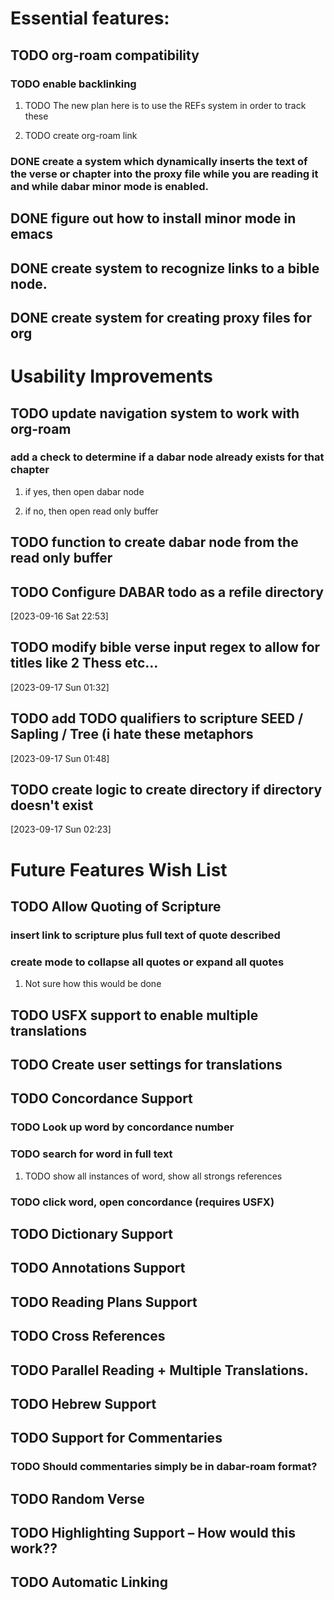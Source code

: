 *  Essential features: 

** TODO org-roam compatibility
*** TODO enable backlinking
**** TODO The new plan here is to use the REFs system in order to track these
**** TODO create org-roam link

*** DONE create a system which dynamically inserts the text of the verse or chapter into the proxy file while you are reading it and while dabar minor mode is enabled.
** DONE figure out how to install minor mode in emacs
** DONE create system to recognize links to a bible node.
** DONE create system for creating proxy files for org

* Usability Improvements
** TODO update navigation system to work with org-roam
*** add a check to determine if a dabar node already exists for that chapter
**** if yes, then open dabar node
**** if no, then open read only buffer
** TODO function to create dabar node from the read only buffer
** TODO Configure DABAR todo as a refile directory
[2023-09-16 Sat 22:53]
** TODO modify bible verse input regex to allow for titles like 2 Thess etc...
[2023-09-17 Sun 01:32]
** TODO add TODO qualifiers to scripture SEED / Sapling / Tree (i hate these metaphors
[2023-09-17 Sun 01:48]
** TODO create logic to create directory if directory doesn't exist
[2023-09-17 Sun 02:23]


* Future Features Wish List

** TODO Allow Quoting of Scripture
*** insert link to scripture plus full text of quote described
*** create mode to collapse all quotes or expand all quotes
**** Not sure how this would be done 
** TODO USFX support to enable multiple translations
** TODO Create user settings for translations 
** TODO Concordance Support
*** TODO Look up word by concordance number
*** TODO search for word in full text
**** TODO show all instances of word, show all strongs references 
*** TODO click word, open concordance (requires USFX)
** TODO Dictionary Support
** TODO Annotations Support
** TODO Reading Plans Support
** TODO Cross References
** TODO Parallel Reading + Multiple Translations.
** TODO Hebrew Support
** TODO Support for Commentaries
*** TODO Should commentaries simply be in dabar-roam format? 
** TODO Random Verse
** TODO Highlighting Support -- How would this work?? 
** TODO Automatic Linking
